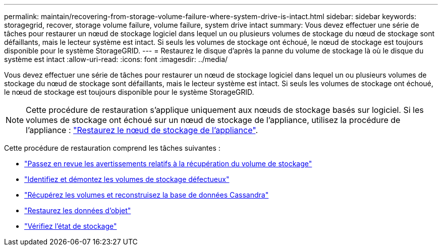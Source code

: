 ---
permalink: maintain/recovering-from-storage-volume-failure-where-system-drive-is-intact.html 
sidebar: sidebar 
keywords: storagegrid, recover, storage volume failure, volume failure, system drive intact 
summary: Vous devez effectuer une série de tâches pour restaurer un nœud de stockage logiciel dans lequel un ou plusieurs volumes de stockage du nœud de stockage sont défaillants, mais le lecteur système est intact. Si seuls les volumes de stockage ont échoué, le nœud de stockage est toujours disponible pour le système StorageGRID. 
---
= Restaurez le disque d'après la panne du volume de stockage là où le disque du système est intact
:allow-uri-read: 
:icons: font
:imagesdir: ../media/


[role="lead"]
Vous devez effectuer une série de tâches pour restaurer un nœud de stockage logiciel dans lequel un ou plusieurs volumes de stockage du nœud de stockage sont défaillants, mais le lecteur système est intact. Si seuls les volumes de stockage ont échoué, le nœud de stockage est toujours disponible pour le système StorageGRID.


NOTE: Cette procédure de restauration s'applique uniquement aux nœuds de stockage basés sur logiciel. Si les volumes de stockage ont échoué sur un nœud de stockage de l'appliance, utilisez la procédure de l'appliance : link:recovering-storagegrid-appliance-storage-node.html["Restaurez le nœud de stockage de l'appliance"].

Cette procédure de restauration comprend les tâches suivantes :

* link:reviewing-warnings-about-storage-volume-recovery.html["Passez en revue les avertissements relatifs à la récupération du volume de stockage"]
* link:identifying-and-unmounting-failed-storage-volumes.html["Identifiez et démontez les volumes de stockage défectueux"]
* link:recovering-failed-storage-volumes-and-rebuilding-cassandra-database.html["Récupérez les volumes et reconstruisez la base de données Cassandra"]
* link:restoring-object-data-to-storage-volume-where-system-drive-is-intact.html["Restaurez les données d'objet"]
* link:checking-storage-state-after-recovering-storage-volumes.html["Vérifiez l'état de stockage"]

